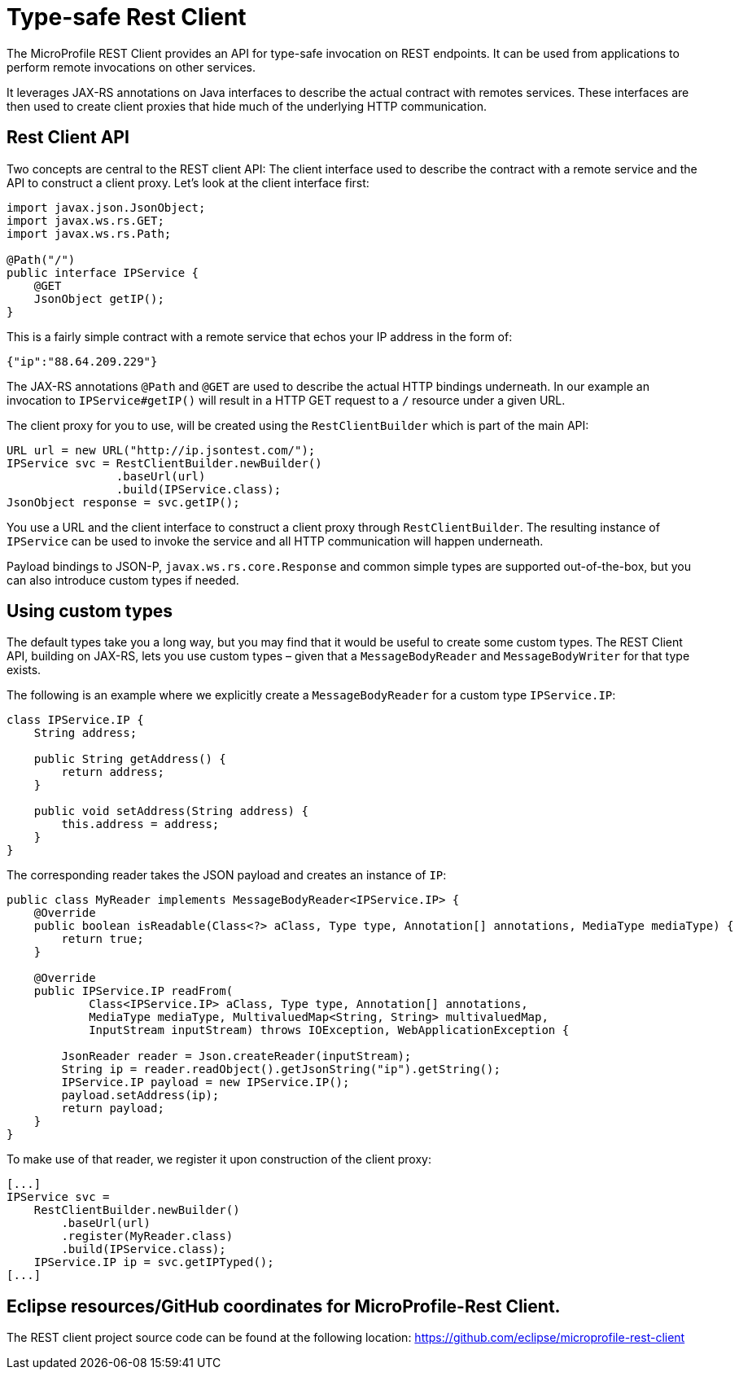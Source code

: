 = Type-safe Rest Client

The MicroProfile REST Client provides an API for type-safe invocation on REST endpoints. It can be used from applications to perform remote invocations on other services.

It leverages JAX-RS annotations on Java interfaces to describe the actual contract with remotes services. These interfaces are then used to create  client proxies that hide much of the underlying HTTP communication.  

== Rest Client API

Two concepts are central to the REST client API: The client interface used to describe the contract with a remote service and the API to construct a client proxy. Let's look at the client interface first:

[source, java]
----
import javax.json.JsonObject;
import javax.ws.rs.GET;
import javax.ws.rs.Path;

@Path("/")
public interface IPService {
    @GET
    JsonObject getIP();
}
----

This is a fairly simple contract with a remote service that echos your IP address in the form of: 

[source,json]
----
{"ip":"88.64.209.229"}
----

The JAX-RS annotations `@Path` and `@GET` are used to describe the actual HTTP bindings underneath. In our example an invocation to `IPService#getIP()` will result in a HTTP GET request to a `/` resource under a given URL.

The client proxy for you to use, will be created using the `RestClientBuilder` which is part of the main API:

[source,java]
----
URL url = new URL("http://ip.jsontest.com/");
IPService svc = RestClientBuilder.newBuilder()
                .baseUrl(url)
                .build(IPService.class);
JsonObject response = svc.getIP();                
----

You use a URL and the client interface to construct a client proxy through `RestClientBuilder`.  The resulting instance of `IPService` can be used to invoke the service and all HTTP communication will happen underneath.

Payload bindings to JSON-P, `javax.ws.rs.core.Response` and common simple types are supported out-of-the-box, but you can also introduce custom types if needed.

== Using custom types

The default types take you a long way, but you may find that it would be useful to create some custom types. The REST Client API, building on JAX-RS, lets you use custom types – given that a `MessageBodyReader` and `MessageBodyWriter` for that type exists.

The following is an example where we explicitly create a `MessageBodyReader` for a custom type `IPService.IP`:

[source,java]
----
class IPService.IP {
    String address;

    public String getAddress() {
        return address;
    }

    public void setAddress(String address) {
        this.address = address;
    }
}
----

The corresponding reader takes the JSON payload and creates an instance of `IP`:

[source,java]
----
public class MyReader implements MessageBodyReader<IPService.IP> {
    @Override
    public boolean isReadable(Class<?> aClass, Type type, Annotation[] annotations, MediaType mediaType) {
        return true;
    }

    @Override
    public IPService.IP readFrom(
            Class<IPService.IP> aClass, Type type, Annotation[] annotations,
            MediaType mediaType, MultivaluedMap<String, String> multivaluedMap,
            InputStream inputStream) throws IOException, WebApplicationException {

        JsonReader reader = Json.createReader(inputStream);
        String ip = reader.readObject().getJsonString("ip").getString();
        IPService.IP payload = new IPService.IP();
        payload.setAddress(ip);
        return payload;
    }
}
----

To make use of that reader, we register it upon construction of the client proxy:

[source,java]
----
[...]
IPService svc = 
    RestClientBuilder.newBuilder()
	.baseUrl(url)
	.register(MyReader.class)
	.build(IPService.class);
    IPService.IP ip = svc.getIPTyped();
[...]
----


== Eclipse resources/GitHub coordinates for MicroProfile-Rest Client.
The REST client project source code can be found at the following location: https://github.com/eclipse/microprofile-rest-client

